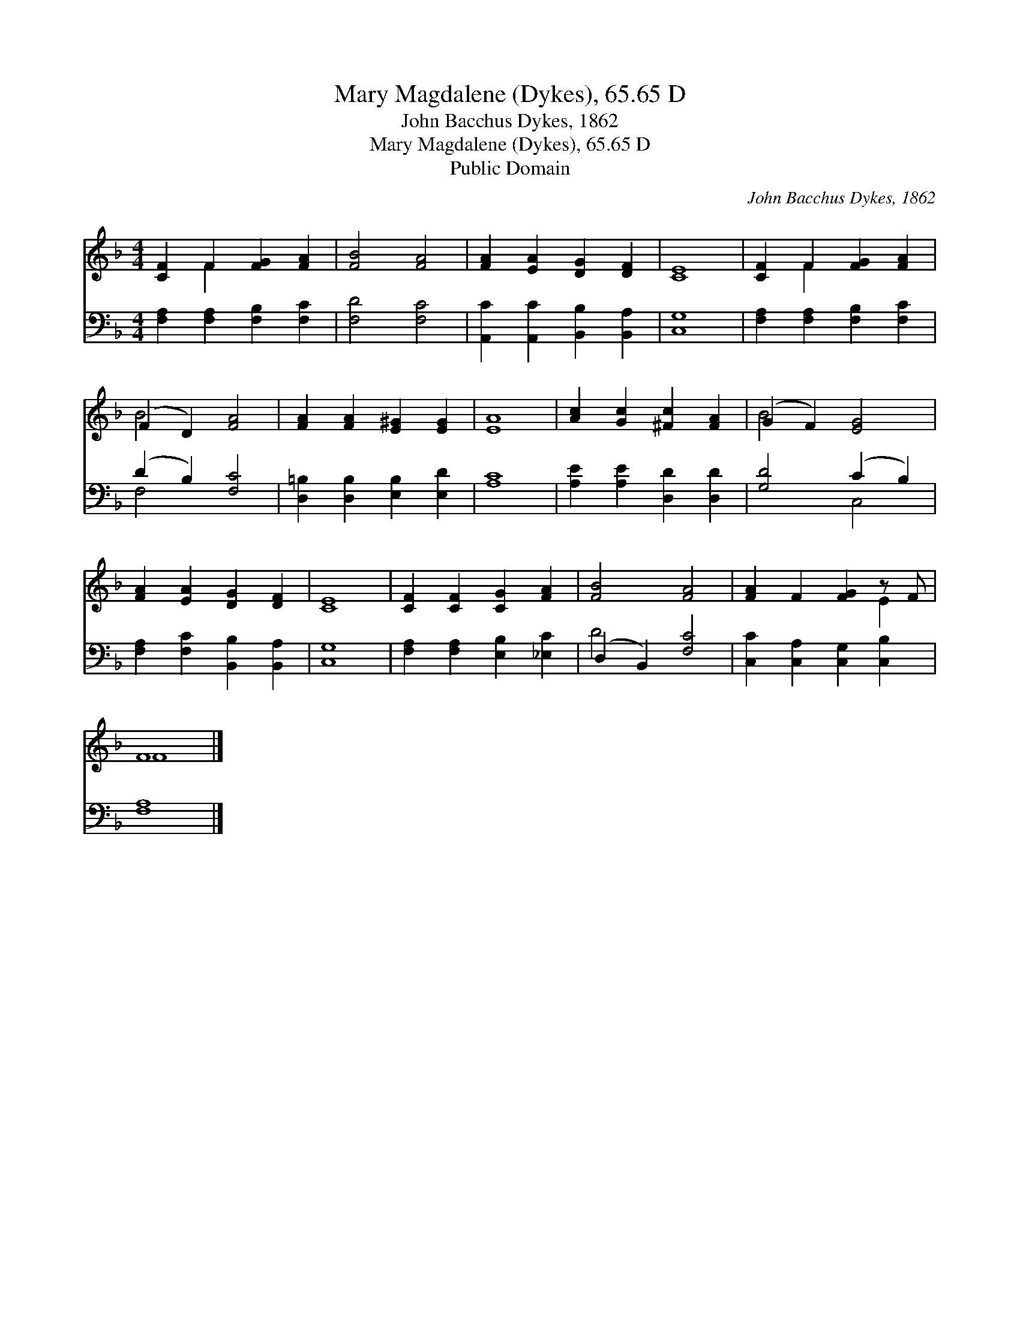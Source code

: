 X:1
T:Mary Magdalene (Dykes), 65.65 D
T:John Bacchus Dykes, 1862
T:Mary Magdalene (Dykes), 65.65 D
T:Public Domain
C:John Bacchus Dykes, 1862
Z:Public Domain
%%score ( 1 2 ) ( 3 4 )
L:1/8
M:4/4
K:F
V:1 treble 
V:2 treble 
V:3 bass 
V:4 bass 
V:1
 [CF]2 F2 [FG]2 [FA]2 | [FB]4 [FA]4 | [FA]2 [EA]2 [DG]2 [DF]2 | [CE]8 | [CF]2 F2 [FG]2 [FA]2 | %5
 (F2 D2) [FA]4 | [FA]2 [FA]2 [E^G]2 [EG]2 | [EA]8 | [Ac]2 [Gc]2 [^Fc]2 [FA]2 | (G2 F2) [EG]4 | %10
 [FA]2 [EA]2 [DG]2 [DF]2 | [CE]8 | [CF]2 [CF]2 [CG]2 [FA]2 | [FB]4 [FA]4 | [FA]2 F2 [FG]2 z F | %15
 F8 |] %16
V:2
 x2 F2 x4 | x8 | x8 | x8 | x2 F2 x4 | B4 x4 | x8 | x8 | x8 | B4 x4 | x8 | x8 | x8 | x8 | x6 E2 | %15
 F8 |] %16
V:3
 [F,A,]2 [F,A,]2 [F,B,]2 [F,C]2 | [F,D]4 [F,C]4 | [A,,C]2 [A,,C]2 [B,,B,]2 [B,,A,]2 | [C,G,]8 | %4
 [F,A,]2 [F,A,]2 [F,B,]2 [F,C]2 | (D2 B,2) [F,C]4 | [D,=B,]2 [D,B,]2 [E,B,]2 [E,D]2 | [A,C]8 | %8
 [A,E]2 [A,E]2 [D,D]2 [D,D]2 | [G,D]4 (C2 B,2) | [F,A,]2 [F,C]2 [B,,B,]2 [B,,A,]2 | [C,G,]8 | %12
 [F,A,]2 [F,A,]2 [E,B,]2 [_E,C]2 | (D,2 B,,2) [F,C]4 | [C,C]2 [C,A,]2 [C,G,]2 [C,B,]2 | [F,A,]8 |] %16
V:4
 x8 | x8 | x8 | x8 | x8 | F,4 x4 | x8 | x8 | x8 | x4 C,4 | x8 | x8 | x8 | D4 x4 | x8 | x8 |] %16

